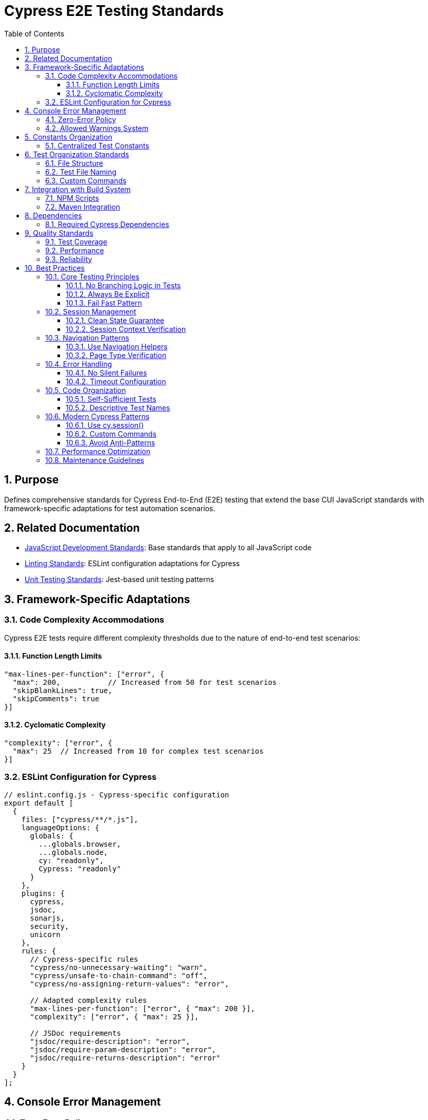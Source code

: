 = Cypress E2E Testing Standards
:toc: left
:toclevels: 3
:sectnums:
:source-highlighter: highlight.js

== Purpose
Defines comprehensive standards for Cypress End-to-End (E2E) testing that extend the base CUI JavaScript standards with framework-specific adaptations for test automation scenarios.

== Related Documentation
* xref:javascript-development-standards.adoc[JavaScript Development Standards]: Base standards that apply to all JavaScript code
* xref:linting-standards.adoc[Linting Standards]: ESLint configuration adaptations for Cypress
* xref:unit-testing-standards.adoc[Unit Testing Standards]: Jest-based unit testing patterns

== Framework-Specific Adaptations

=== Code Complexity Accommodations
Cypress E2E tests require different complexity thresholds due to the nature of end-to-end test scenarios:


==== Function Length Limits
[source,javascript]
----
"max-lines-per-function": ["error", {
  "max": 200,           // Increased from 50 for test scenarios
  "skipBlankLines": true,
  "skipComments": true
}]
----

==== Cyclomatic Complexity
[source,javascript]
----
"complexity": ["error", {
  "max": 25  // Increased from 10 for complex test scenarios
}]
----

=== ESLint Configuration for Cypress

[source,javascript]
----
// eslint.config.js - Cypress-specific configuration
export default [
  {
    files: ["cypress/**/*.js"],
    languageOptions: {
      globals: {
        ...globals.browser,
        ...globals.node,
        cy: "readonly",
        Cypress: "readonly"
      }
    },
    plugins: {
      cypress,
      jsdoc,
      sonarjs,
      security,
      unicorn
    },
    rules: {
      // Cypress-specific rules
      "cypress/no-unnecessary-waiting": "warn",
      "cypress/unsafe-to-chain-command": "off",
      "cypress/no-assigning-return-values": "error",

      // Adapted complexity rules
      "max-lines-per-function": ["error", { "max": 200 }],
      "complexity": ["error", { "max": 25 }],

      // JSDoc requirements
      "jsdoc/require-description": "error",
      "jsdoc/require-param-description": "error",
      "jsdoc/require-returns-description": "error"
    }
  }
];
----

== Console Error Management

=== Zero-Error Policy
Cypress tests must actively monitor and validate browser console output to maintain application quality.

=== Allowed Warnings System
Implement a centralized system for managing acceptable console warnings from third-party libraries:

[source,javascript]
----
// cypress/support/console-monitoring.js
const allowedWarnings = [
  'DevTools failed to load source map',
  'Synchronous XMLHttpRequest on the main thread is deprecated'
];

Cypress.on('window:before:load', (win) => {
  win.consoleErrors = [];
  win.consoleWarnings = [];

  // Override console methods to track messages
  const originalError = win.console.error;
  win.console.error = (...args) => {
    originalError(...args);
    win.consoleErrors.push(args.join(' '));
  };
});
----

== Constants Organization

=== Centralized Test Constants
Organize test data and selectors in a hierarchical structure following xref:../java/dsl-style-constants.adoc[DSL-Style Constants Pattern]:

[source,javascript]
----
// cypress/constants/test-constants.js
export const TestConstants = {
  SELECTORS: {
    LOGIN: {
      USERNAME_INPUT: '[data-testid="username-input"]',
      PASSWORD_INPUT: '[data-testid="password-input"]',
      SUBMIT_BUTTON: '[data-testid="login-submit"]'
    },
    NAVIGATION: {
      MENU_TOGGLE: '[data-testid="menu-toggle"]',
      USER_MENU: '[data-testid="user-menu"]'
    }
  },
  TIMEOUTS: {
    DEFAULT: 10000,
    API_CALL: 30000,
    PAGE_LOAD: 15000
  }
};
----

== Test Organization Standards

=== File Structure
Organize Cypress tests following a clear directory structure:

----
cypress/
├── e2e/
│   ├── auth/
│   ├── dashboard/
│   └── admin/
├── support/
│   ├── commands.js
│   ├── console-monitoring.js
│   └── constants/
├── fixtures/
└── plugins/
----

=== Test File Naming
Use descriptive, hierarchical naming:


* `auth/login-flow.cy.js`
* `dashboard/user-management.cy.js`
* `admin/system-configuration.cy.js`

=== Custom Commands
Define reusable custom commands in `cypress/support/commands.js`:

[source,javascript]
----
/**
 * Login with provided credentials
 * @param {string} username - User login name
 * @param {string} password - User password
 */
Cypress.Commands.add('login', (username, password) => {
  cy.visit('/login');
  cy.get(TestConstants.SELECTORS.LOGIN.USERNAME_INPUT).type(username);
  cy.get(TestConstants.SELECTORS.LOGIN.PASSWORD_INPUT).type(password);
  cy.get(TestConstants.SELECTORS.LOGIN.SUBMIT_BUTTON).click();
});
----

== Integration with Build System

=== NPM Scripts
Add Cypress-specific scripts to package.json:

[source,json]
----
{
  "scripts": {
    "test:e2e": "cypress run",
    "test:e2e:open": "cypress open",
    "test:e2e:chrome": "cypress run --browser chrome",
    "test:e2e:firefox": "cypress run --browser firefox"
  }
}
----

=== Maven Integration
Integrate with Maven build phases as defined in xref:maven-integration-standards.adoc[Maven Integration Standards].

== Dependencies

=== Required Cypress Dependencies
[source,json]
----
{
  "devDependencies": {
    "cypress": "^13.0.0",
    "eslint-plugin-cypress": "^3.0.0"
  }
}
----

== Quality Standards

=== Test Coverage
E2E tests should focus on critical user journeys rather than code coverage metrics.

=== Performance
Tests should complete within reasonable timeframes and use appropriate timeouts for different operations.

=== Reliability
Tests must be stable and not rely on timing-based assertions or hard-coded delays.

== Best Practices
This section provides a brief overview of key best practices for Cypress testing.

=== Core Testing Principles

==== No Branching Logic in Tests
**MANDATORY**: Tests must never contain conditional logic (`if/else`, `switch`, ternary operators).

[source,javascript]
----
// GOOD
expect(context.pageType).to.equal('LOGIN');
expect(context.isLoggedIn).to.be.false;
----

==== Always Be Explicit
**MANDATORY**: Tests must use direct assertions without ambiguous conditions.

[source,javascript]
----
// GOOD
expect(context.pageType).to.equal('LOGIN');
expect(context.pageType).to.not.equal('MAIN_CANVAS');
----

==== Fail Fast Pattern
Tests should fail immediately on first error rather than continuing with invalid state.

=== Session Management

==== Clean State Guarantee
Use dedicated session management methods for reliable test isolation:

[source,javascript]
----
// For tests requiring clean state
beforeEach(() => {
  cy.clearSession();
});

// For tests that can reuse sessions
beforeEach(() => {
  cy.retrieveSession();
});
----

==== Session Context Verification
Always verify session context after authentication operations:

[source,javascript]
----
cy.getSessionContext().then((context) => {
  expect(context.isLoggedIn).to.be.false;
});
----

=== Navigation Patterns

==== Use Navigation Helpers
**MANDATORY**: Use navigation helpers instead of direct `cy.visit()` or `cy.url()` checks.

[source,javascript]
----
// GOOD
cy.navigateToPage('/nifi', { expectedPageType: 'MAIN_CANVAS', waitForReady: true });
cy.verifyPageType('MAIN_CANVAS');
----

==== Page Type Verification
Use page type detection for robust navigation verification:

[source,javascript]
----
cy.getPageContext().then((context) => {
  expect(context.pageType).to.equal('EXPECTED_TYPE');
});
----

=== Error Handling

==== No Silent Failures
Tests must explicitly validate all expected outcomes:
* Assert successful navigation
* Verify authentication state
* Validate page readiness

==== Timeout Configuration
Use appropriate timeouts for different operations:
* Navigation: 30s
* Element interaction: 15s
* Authentication: 45s

=== Code Organization

==== Self-Sufficient Tests
Each test must be independently executable:
* Clear session state if needed
* Establish required authentication
* Verify initial conditions

==== Descriptive Test Names
Use descriptive, action-based test names:

[source,javascript]
----
it('R-AUTH-001: Should reject invalid credentials', () => {
  // Test implementation
});
----

=== Modern Cypress Patterns

==== Use cy.session()
Leverage Cypress session caching for authentication for faster test execution and reliable session management.

==== Custom Commands
Create reusable custom commands for common operations:
* `cy.clearSession()`
* `cy.retrieveSession()`
* `cy.navigateToPage()`

==== Avoid Anti-Patterns
**Prohibited**:
* `cy.wait()` with fixed timeouts
* Element existence checks in test logic
* Manual session clearing
* Direct URL manipulation

=== Performance Optimization
* Reuse valid sessions across tests when possible
* Only clear sessions when test requires clean state
* Structure tests for parallel execution compatibility

=== Maintenance Guidelines
* Keep navigation and authentication helpers updated with application changes
* Ensure tests don't depend on execution order
* Regularly validate test reliability in CI/CD environment
